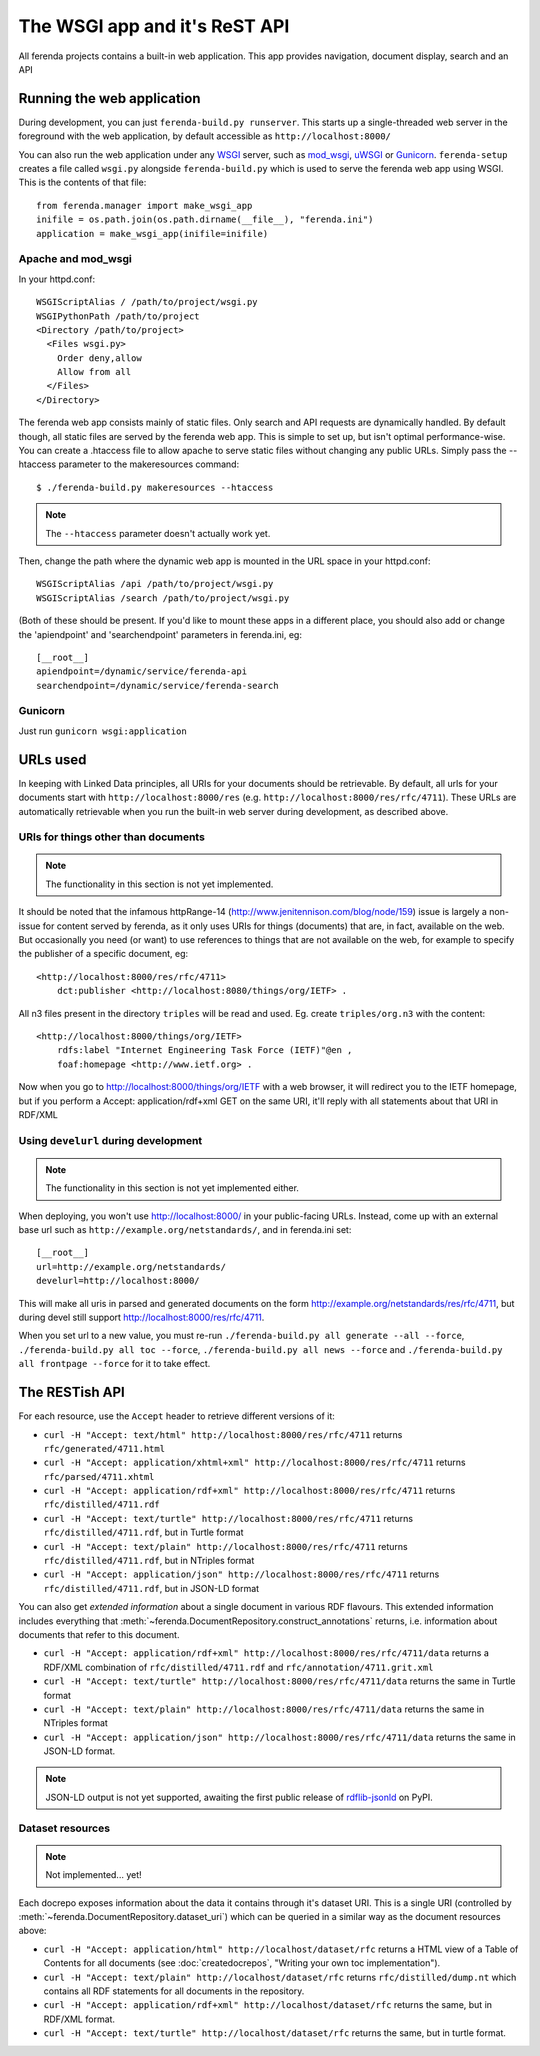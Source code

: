                                                                      
                                                                     
                                                                     
                                             
The WSGI app and it's ReST API
==============================

All ferenda projects contains a built-in web application. This app
provides navigation, document display, search and an API


Running the web application
---------------------------

During development, you can just ``ferenda-build.py runserver``. This
starts up a single-threaded web server in the foreground with the web
application, by default accessible as ``http://localhost:8000/``

You can also run the web application under any `WSGI
<http://wsgi.readthedocs.org/en/latest/>`_ server, such as `mod_wsgi
<http://code.google.com/p/modwsgi/>`_, `uWSGI
<https://uwsgi-docs.readthedocs.org/en/latest/index.html>`_ or
`Gunicorn <http://gunicorn.org/>`_.  ``ferenda-setup`` creates a file
called ``wsgi.py`` alongside ``ferenda-build.py`` which is used to
serve the ferenda web app using WSGI. This is the contents of that
file::

  from ferenda.manager import make_wsgi_app
  inifile = os.path.join(os.path.dirname(__file__), "ferenda.ini")
  application = make_wsgi_app(inifile=inifile)


Apache and mod_wsgi
^^^^^^^^^^^^^^^^^^^
In your httpd.conf::

  WSGIScriptAlias / /path/to/project/wsgi.py
  WSGIPythonPath /path/to/project
  <Directory /path/to/project>
    <Files wsgi.py>
      Order deny,allow
      Allow from all
    </Files>
  </Directory>

The ferenda web app consists mainly of static files. Only search and
API requests are dynamically handled. By default though, all static
files are served by the ferenda web app. This is simple to set up, but
isn't optimal performance-wise. You can create a .htaccess file to
allow apache to serve static files without changing any public
URLs. Simply pass the --htaccess parameter to the makeresources
command::

  $ ./ferenda-build.py makeresources --htaccess

.. note::

   The ``--htaccess`` parameter doesn't actually work yet.
  
Then, change the path where the dynamic web app is mounted in the URL
space in your httpd.conf::

  WSGIScriptAlias /api /path/to/project/wsgi.py
  WSGIScriptAlias /search /path/to/project/wsgi.py

(Both of these should be present. If you'd like to mount these apps in
a different place, you should also add or change the 'apiendpoint' and
'searchendpoint' parameters in ferenda.ini, eg::

  [__root__]
  apiendpoint=/dynamic/service/ferenda-api
  searchendpoint=/dynamic/service/ferenda-search

Gunicorn
^^^^^^^^
Just run ``gunicorn wsgi:application``

URLs used
---------

In keeping with Linked Data principles, all URIs for your documents
should be retrievable. By default, all urls for your documents start
with ``http://localhost:8000/res``
(e.g. ``http://localhost:8000/res/rfc/4711``). These URLs are
automatically retrievable when you run the built-in web server during
development, as described above.


URIs for things other than documents
^^^^^^^^^^^^^^^^^^^^^^^^^^^^^^^^^^^^

.. note::

   The functionality in this section is not yet implemented.

It should be noted that the infamous httpRange-14
(http://www.jenitennison.com/blog/node/159) issue is largely a
non-issue for content served by ferenda, as it only uses URIs for
things (documents) that are, in fact, available on the web. But
occasionally you need (or want) to use references to things that are
not available on the web, for example to specify the publisher of a
specific document, eg::

  <http://localhost:8000/res/rfc/4711>
      dct:publisher <http://localhost:8080/things/org/IETF> .

All n3 files present in the directory ``triples`` will be read and
used. Eg. create ``triples/org.n3`` with the content::

  <http://localhost:8000/things/org/IETF>
      rdfs:label "Internet Engineering Task Force (IETF)"@en ,
      foaf:homepage <http://www.ietf.org> .

Now when you go to http://localhost:8000/things/org/IETF with a web
browser, it will redirect you to the IETF homepage, but if you perform
a Accept: application/rdf+xml GET on the same URI, it'll reply with
all statements about that URI in RDF/XML


Using ``develurl`` during development
^^^^^^^^^^^^^^^^^^^^^^^^^^^^^^^^^^^^^

.. note::

   The functionality in this section is not yet implemented either.

When deploying, you won't use http://localhost:8000/ in your
public-facing URLs. Instead, come up with an external base url such as
``http://example.org/netstandards/``, and in ferenda.ini set::

  [__root__]
  url=http://example.org/netstandards/   
  develurl=http://localhost:8000/

This will make all uris in parsed and generated documents on the form
http://example.org/netstandards/res/rfc/4711, but during devel still
support http://localhost:8000/res/rfc/4711.

When you set url to a new value, you must re-run ``./ferenda-build.py
all generate --all --force``, ``./ferenda-build.py all toc --force``,
``./ferenda-build.py all news --force`` and ``./ferenda-build.py all
frontpage --force`` for it to take effect.

The RESTish API
---------------

For each resource, use the ``Accept`` header to retrieve different
versions of it:

* ``curl -H "Accept: text/html" http://localhost:8000/res/rfc/4711``
  returns ``rfc/generated/4711.html``
* ``curl -H "Accept: application/xhtml+xml"
  http://localhost:8000/res/rfc/4711`` returns
  ``rfc/parsed/4711.xhtml``
* ``curl -H "Accept: application/rdf+xml"
  http://localhost:8000/res/rfc/4711`` returns
  ``rfc/distilled/4711.rdf``
* ``curl -H "Accept: text/turtle" http://localhost:8000/res/rfc/4711``
  returns ``rfc/distilled/4711.rdf``, but in Turtle format
* ``curl -H "Accept: text/plain" http://localhost:8000/res/rfc/4711``
  returns ``rfc/distilled/4711.rdf``, but in NTriples format
* ``curl -H "Accept: application/json"
  http://localhost:8000/res/rfc/4711`` returns
  ``rfc/distilled/4711.rdf``, but in JSON-LD format

You can also get *extended information* about a single document in
various RDF flavours. This extended information includes everything
that :meth:`~ferenda.DocumentRepository.construct_annotations`
returns, i.e. information about documents that refer to this document.

* ``curl -H "Accept: application/rdf+xml"
  http://localhost:8000/res/rfc/4711/data`` returns a RDF/XML
  combination of ``rfc/distilled/4711.rdf`` and
  ``rfc/annotation/4711.grit.xml``
* ``curl -H "Accept: text/turtle"
  http://localhost:8000/res/rfc/4711/data`` returns the same in Turtle
  format
* ``curl -H "Accept: text/plain"
  http://localhost:8000/res/rfc/4711/data`` returns the same in
  NTriples format
* ``curl -H "Accept: application/json"
  http://localhost:8000/res/rfc/4711/data`` returns the same in
  JSON-LD format.

.. note::

   JSON-LD output is not yet supported, awaiting the first
   public release of `rdflib-jsonld
   <http://github.com/RDFLib/rdflib-jsonld>`_ on PyPI.

Dataset resources
^^^^^^^^^^^^^^^^^

.. note::

   Not implemented... yet!

Each docrepo exposes information about the data it contains through
it's dataset URI. This is a single URI (controlled by
:meth:`~ferenda.DocumentRepository.dataset_uri`) which can be queried
in a similar way as the document resources above:

* ``curl -H "Accept: application/html" http://localhost/dataset/rfc``
  returns a HTML view of a Table of Contents for all documents (see
  :doc:`createdocrepos`, "Writing your own toc implementation").
* ``curl -H "Accept: text/plain" http://localhost/dataset/rfc``
  returns ``rfc/distilled/dump.nt`` which contains all RDF statements
  for all documents in the repository.
* ``curl -H "Accept: application/rdf+xml"
  http://localhost/dataset/rfc`` returns the same, but in RDF/XML
  format.
* ``curl -H "Accept: text/turtle" http://localhost/dataset/rfc``
  returns the same, but in turtle format.
